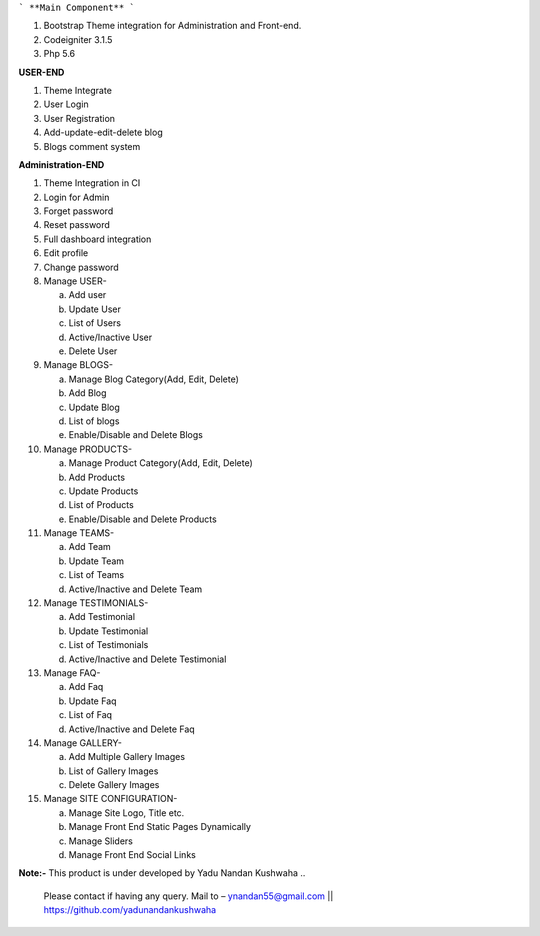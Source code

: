 ```
**Main Component**
```

1)	Bootstrap Theme integration for Administration and Front-end.

2)	Codeigniter 3.1.5

3)	Php 5.6

**USER-END**

1)	Theme Integrate

2)	User Login

3)	User Registration

4)	Add-update-edit-delete blog

5)	Blogs comment system

**Administration-END**

1)	Theme Integration in CI

2)	Login for Admin

3)	Forget password

4)	Reset password

5)	Full dashboard integration

6)	Edit profile

7)	Change password


8)	Manage USER- 

	a.	Add user
	
	b.	Update User
	
	c.	List of Users
	
	d.	Active/Inactive User
	
	e.	Delete User
	
	
9)	Manage BLOGS-

	a.	Manage Blog Category(Add, Edit, Delete)
	
	b.	Add Blog
	
	c.	Update Blog
	
	d.	List of blogs
	
	e.	Enable/Disable and Delete Blogs
	
	
10)	Manage PRODUCTS-

	a.	Manage Product Category(Add, Edit, Delete)
	
	b.	Add Products
	
	c.	Update Products
	
	d.	List of Products
	
	e.	Enable/Disable and Delete Products
	

11)	Manage TEAMS-

	a.	Add Team
	
	b.	Update Team
	
	c.	List of Teams
	
	d.	Active/Inactive and Delete Team
	
	
12)	Manage TESTIMONIALS-

	a.	Add Testimonial
	
	b.	Update Testimonial
	
	c.	List of Testimonials
	
	d.	Active/Inactive and Delete Testimonial
	
	
13)	Manage FAQ-

	a.	Add Faq
	
	b.	Update Faq
	
	c.	List of Faq
	
	d.	Active/Inactive and Delete Faq
	
	
14)	Manage GALLERY-

	a.	Add Multiple Gallery Images
	
	b.	List of Gallery Images
	
	c.	Delete Gallery Images
	
	
15)	Manage SITE CONFIGURATION-

	a.	Manage Site Logo, Title etc.
	
	b.	Manage Front End Static Pages Dynamically
	
	c.	Manage Sliders
	
	d.	Manage Front End Social Links
	

**Note:-** This product is under developed by Yadu Nandan Kushwaha .. 

	   Please contact if having any query. Mail to – ynandan55@gmail.com || https://github.com/yadunandankushwaha 

	
